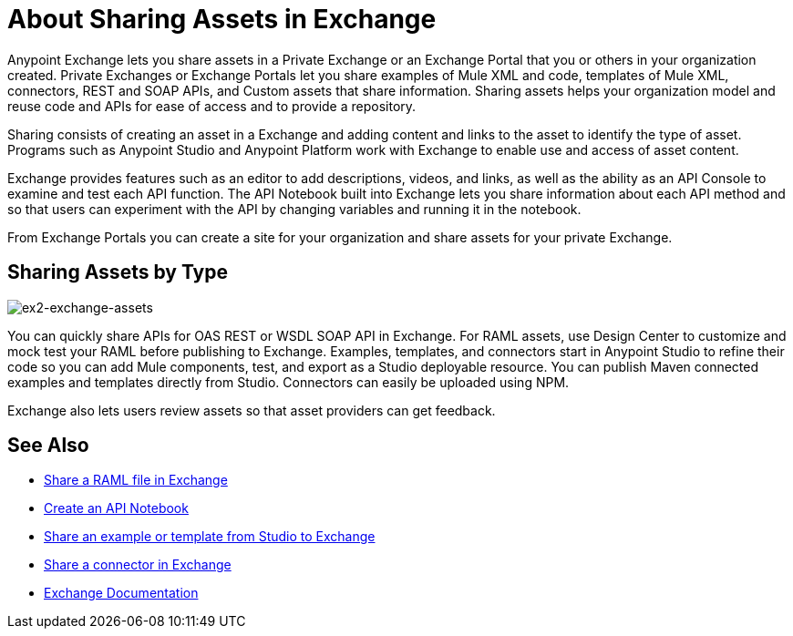 = About Sharing Assets in Exchange

Anypoint Exchange lets you share assets in a Private Exchange or an Exchange Portal that you or others in your organization created. Private Exchanges or Exchange Portals let you share examples of Mule XML and code, templates of Mule XML, connectors, REST and SOAP APIs, and Custom assets that share information. Sharing assets helps your organization model and reuse code and APIs for ease of access and to provide a repository.

Sharing consists of creating an asset in a Exchange and adding content and links to the asset to identify the type of asset. Programs such as Anypoint Studio and Anypoint Platform work with Exchange to enable use and access of asset content. 

Exchange provides features such as an editor to add descriptions, videos, and links, as well as the ability as an API Console to examine and test each API function. The API Notebook built into Exchange lets you share information about each API method and so that users can experiment with the API by changing variables and running it in the notebook.

From Exchange Portals you can create a site for your organization and share assets for your private Exchange.

== Sharing Assets by Type

image:ex2-exchange-assets.png[ex2-exchange-assets]

You can quickly share APIs for OAS REST or WSDL SOAP API in Exchange. For RAML assets, use Design Center to customize and mock test your RAML before publishing to Exchange. Examples, templates, and connectors start in Anypoint Studio to refine their code so you can add Mule components, test, and export as a Studio deployable resource. You can publish Maven connected examples and templates directly from Studio. Connectors can easily be uploaded using NPM.

Exchange also lets users review assets so that asset providers can get feedback.

== See Also

* link:/design-center/v/1.0/upload-raml-task[Share a RAML file in Exchange]
* https://api-notebook.anypoint.mulesoft.com/[Create an API Notebook]
* https://beta-anypt.docs-stgx.mulesoft.com/anypoint-studio/v/7/export-to-exchange-task[Share an example or template from Studio to Exchange]
* link:/anypoint-exchange/to-publish-assets-maven[Share a connector in Exchange]
* link:/anypoint-exchange/[Exchange Documentation]
